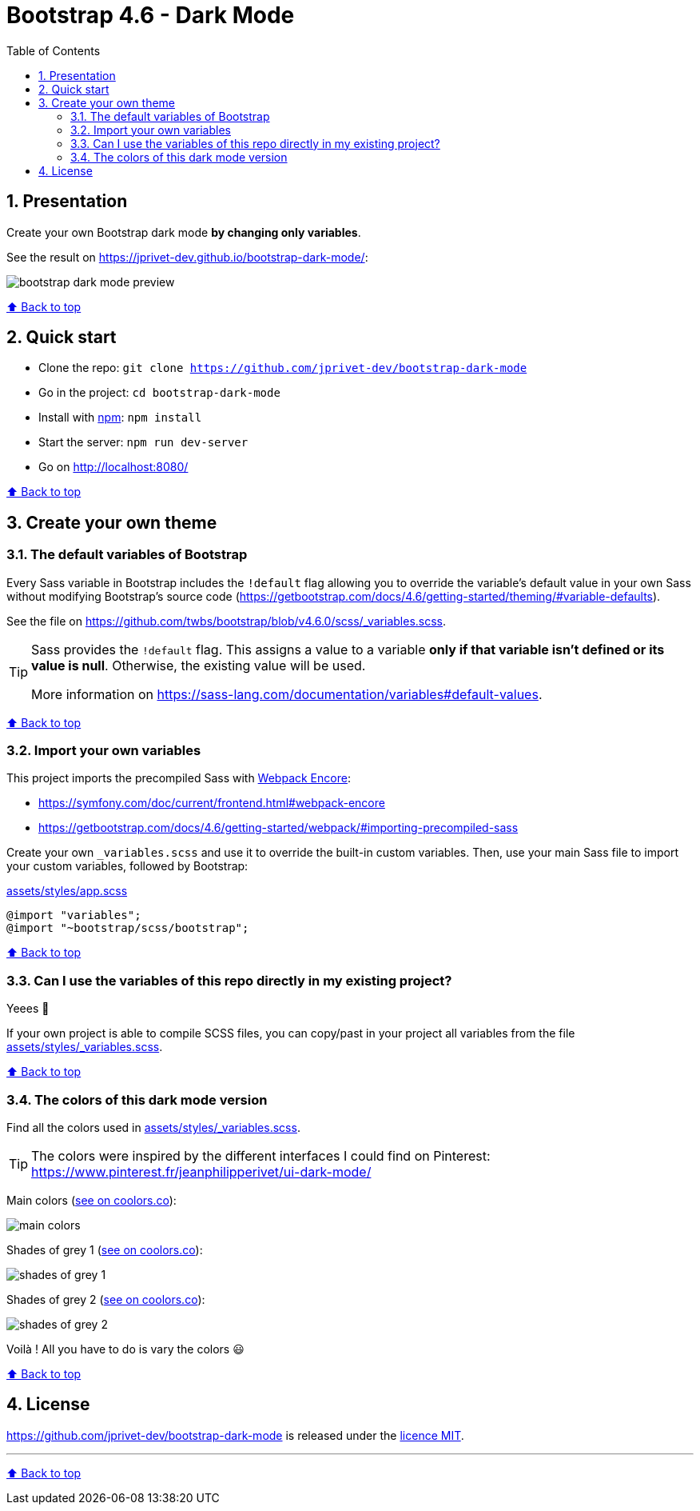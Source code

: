 // settings:
:toc: macro
:toclevels: 2
:numbered:
:sectnumlevels: 2

ifndef::env-github[:icons: font]
ifdef::env-github[]
:status:
:outfilesuffix: .adoc
:caution-caption: :fire:
:important-caption: :exclamation:
:note-caption: :paperclip:
:tip-caption: :bulb:
:warning-caption: :warning:
endif::[]

// variables:

:project: bootstrap-dark-mode
:uri-org: https://github.com/jprivet-dev
:uri-repo: {uri-org}/{project}

:uri-rel-file-base: link:
:uri-rel-tree-base: link:
ifdef::env-site,env-yard[]
:uri-rel-file-base: {uri-repo}/blob/master/
:uri-rel-tree-base: {uri-repo}/tree/master/
endif::[]

:uri-license: {uri-rel-file-base}LICENSE

:BACK_TO_TOP_TARGET: top-target
:BACK_TO_TOP_LABEL: ⬆ Back to top
:BACK_TO_TOP: <<{BACK_TO_TOP_TARGET},{BACK_TO_TOP_LABEL}>>

[#{BACK_TO_TOP_TARGET}]
= Bootstrap 4.6 - Dark Mode

toc::[]

== Presentation

Create your own Bootstrap dark mode *by changing only variables*.

See the result on https://jprivet-dev.github.io/bootstrap-dark-mode/:

image::src/docs/img/bootstrap-dark-mode-preview.jpg[]

{BACK_TO_TOP}

== Quick start

* Clone the repo: `git clone {uri-repo}`
* Go in the project: `cd {project}`
* Install with https://www.npmjs.com/[npm]: `npm install`
* Start the server: `npm run dev-server`
* Go on http://localhost:8080/

{BACK_TO_TOP}

== Create your own theme

=== The default variables of Bootstrap

Every Sass variable in Bootstrap includes the `!default` flag allowing you to override the variable’s default value
in your own Sass without modifying Bootstrap’s source code (https://getbootstrap.com/docs/4.6/getting-started/theming/#variable-defaults).

See the file on https://github.com/twbs/bootstrap/blob/v4.6.0/scss/_variables.scss.

[TIP]
====
Sass provides the `!default` flag.
This assigns a value to a variable *only if that variable isn’t defined or its value is null*.
Otherwise, the existing value will be used.

More information on https://sass-lang.com/documentation/variables#default-values.
====

{BACK_TO_TOP}

=== Import your own variables

This project imports the precompiled Sass with https://symfony.com/doc/current/frontend.html#webpack-encore[Webpack Encore]:

* https://symfony.com/doc/current/frontend.html#webpack-encore
* https://getbootstrap.com/docs/4.6/getting-started/webpack/#importing-precompiled-sass

Create your own `_variables.scss` and use it to override the built-in custom variables.
Then, use your main Sass file to import your custom variables, followed by Bootstrap:

.{uri-rel-file-base}assets/styles/app.scss[]
```css
@import "variables";
@import "~bootstrap/scss/bootstrap";
```

{BACK_TO_TOP}

=== Can I use the variables of this repo directly in my existing project?

Yeees 🎉

If your own project is able to compile SCSS files, you can copy/past in your project all variables from the file {uri-rel-file-base}assets/styles/_variables.scss[].

{BACK_TO_TOP}

=== The colors of this dark mode version

Find all the colors used in {uri-rel-file-base}assets/styles/_variables.scss[].

TIP: The colors were inspired by the different interfaces I could find on Pinterest: https://www.pinterest.fr/jeanphilipperivet/ui-dark-mode/

Main colors (https://coolors.co/399bfe-6b97f2-9c93e5-ff8bcb-f28b82-f8b173-fdd663-62af8c-6dc4bc-78d9ec[see on coolors.co]):

image::src/docs/img/main-colors.png[]

Shades of grey 1 (https://coolors.co/ebebf5-e5e5ef-dfdfe9-d9d9e3-d2d2dc-a5a6af-787982-62636c[see on coolors.co]):

image::src/docs/img/shades-of-grey-1.png[]

Shades of grey 2 (https://coolors.co/787982-62636c-4b4d55-40424a-34373e-292c33-23262d-1d2027[see on coolors.co]):

image::src/docs/img/shades-of-grey-2.png[]

Voilà ! All you have to do is vary the colors 😃

{BACK_TO_TOP}

== License

{uri-repo} is released under the {uri-license}[licence MIT].

'''

{BACK_TO_TOP}

